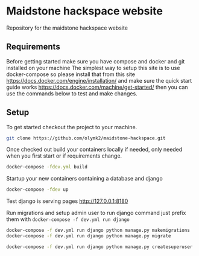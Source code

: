 * Maidstone hackspace website

Repository for the maidstone hackspace website


** Requirements
Before getting started make sure you have compose and docker and git installed on your machine
The simplest way to setup this site is to use docker-compose so please install that from this site https://docs.docker.com/engine/installation/ and make sure the quick start guide works https://docs.docker.com/machine/get-started/ then you can use the commands below to test and make changes.

** Setup
To get started checkout the project to your machine.

#+BEGIN_SRC sh
git clone https://github.com/olymk2/maidstone-hackspace.git
#+END_SRC

Once checked out build your containers locally if needed, only needed when you first start or if requirements change.

#+BEGIN_SRC sh
docker-compose -fdev.yml build
#+END_SRC

Startup your new containers containing a database and django 

#+BEGIN_SRC sh
docker-compose -fdev up
#+END_SRC

Test django is serving pages
http://127.0.0.1:8180


Run migrations and setup admin user
to run django command just prefix them with =docker-compose -f dev.yml run django= 
#+BEGIN_SRC sh
docker-compose -f dev.yml run django python manage.py makemigrations
docker-compose -f dev.yml run django python manage.py migrate
#+END_SRC

#+BEGIN_SRC sh
docker-compose -f dev.yml run django python manage.py createsuperuser
#+END_SRC

